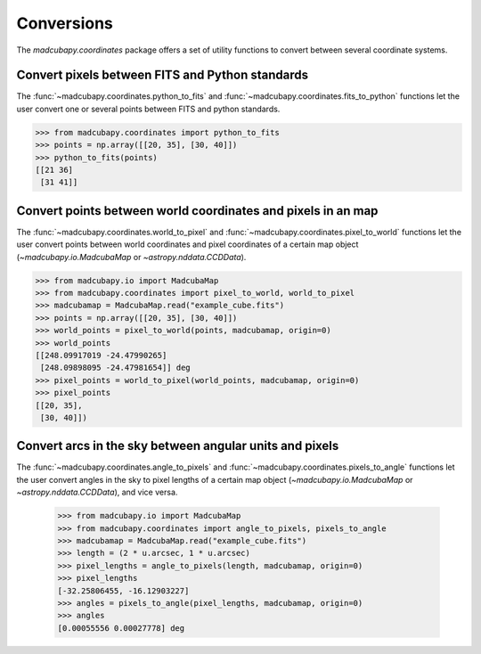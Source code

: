 ###########
Conversions
###########

The `madcubapy.coordinates` package offers a set of utility functions to
convert between several coordinate systems.

Convert pixels between FITS and Python standards
================================================

The :func:`~madcubapy.coordinates.python_to_fits` and
:func:`~madcubapy.coordinates.fits_to_python` functions let the
user convert one or several points between FITS and python standards.

.. code-block:: python

    >>> from madcubapy.coordinates import python_to_fits
    >>> points = np.array([[20, 35], [30, 40]])
    >>> python_to_fits(points)
    [[21 36]
     [31 41]]

Convert points between world coordinates and pixels in an map
=============================================================

The :func:`~madcubapy.coordinates.world_to_pixel` and
:func:`~madcubapy.coordinates.pixel_to_world` functions let the user convert
points between world coordinates and pixel coordinates of a certain map object
(`~madcubapy.io.MadcubaMap` or `~astropy.nddata.CCDData`).

.. code-block:: python

    >>> from madcubapy.io import MadcubaMap
    >>> from madcubapy.coordinates import pixel_to_world, world_to_pixel
    >>> madcubamap = MadcubaMap.read("example_cube.fits")
    >>> points = np.array([[20, 35], [30, 40]])
    >>> world_points = pixel_to_world(points, madcubamap, origin=0)
    >>> world_points
    [[248.09917019 -24.47990265]
     [248.09898095 -24.47981654]] deg
    >>> pixel_points = world_to_pixel(world_points, madcubamap, origin=0)
    >>> pixel_points
    [[20, 35],
     [30, 40]])

Convert arcs in the sky between angular units and pixels
========================================================

The :func:`~madcubapy.coordinates.angle_to_pixels` and
:func:`~madcubapy.coordinates.pixels_to_angle` functions let the user convert
angles in the sky to pixel lengths of a certain map object
(`~madcubapy.io.MadcubaMap` or `~astropy.nddata.CCDData`), and vice versa.

    >>> from madcubapy.io import MadcubaMap
    >>> from madcubapy.coordinates import angle_to_pixels, pixels_to_angle
    >>> madcubamap = MadcubaMap.read("example_cube.fits")
    >>> length = (2 * u.arcsec, 1 * u.arcsec)
    >>> pixel_lengths = angle_to_pixels(length, madcubamap, origin=0)
    >>> pixel_lengths
    [-32.25806455, -16.12903227]
    >>> angles = pixels_to_angle(pixel_lengths, madcubamap, origin=0)
    >>> angles
    [0.00055556 0.00027778] deg
